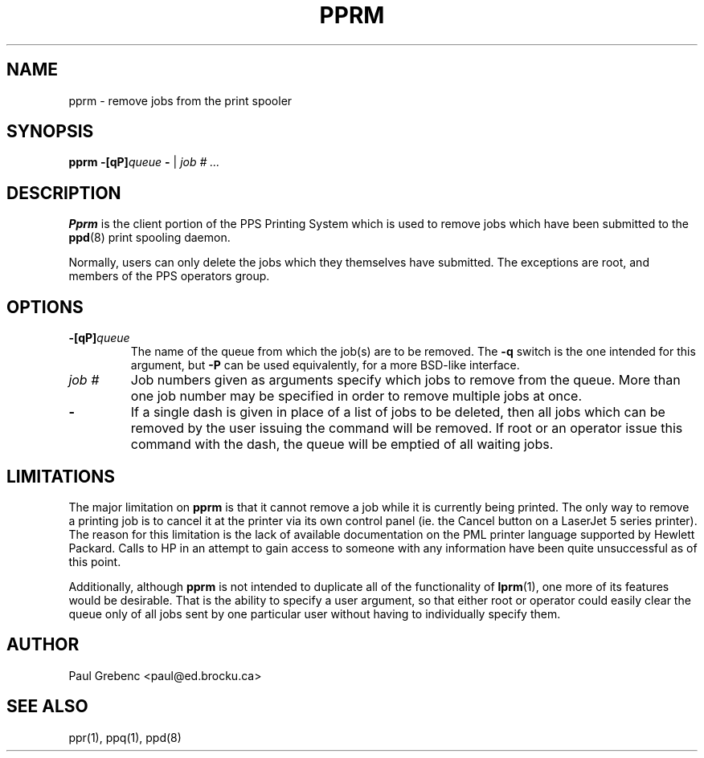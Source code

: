 .TH PPRM 1 "29 Sep 1998" "PPS Reference Manual" "PPS Reference Manual"
.SH NAME
pprm \- remove jobs from the print spooler
.SH SYNOPSIS
.B pprm
.BI \-[qP] queue
.B -
|
.I "job # ..."\c
.SH DESCRIPTION
.B Pprm
is the client portion of the PPS Printing System which is used to remove
jobs which have been submitted to the
.BR ppd (8)
print spooling daemon.

Normally, users can only delete the jobs which they themselves have submitted.
The exceptions are root, and members of the PPS operators group.
.SH OPTIONS
.TP
.BI -[qP] queue
The name of the queue from which the job(s) are to be removed.  The
.B \-q
switch is the one intended for this argument, but
.B \-P
can be used equivalently, for a more BSD-like interface.
.TP
.I job #
Job numbers given as arguments specify which jobs to remove from the queue.
More than one job number may be specified in order to remove multiple jobs
at once. 
.TP
.B -
If a single dash is given in place of a list of jobs to be deleted, then all
jobs which can be removed by the user issuing the command will be removed.
If root or an operator issue this command with the dash, the queue will be
emptied of all waiting jobs.
.SH LIMITATIONS
The major limitation on
.B pprm
is that it cannot remove a job while it is currently being printed.
The only way to remove a printing job is to cancel it at the printer via its
own control panel (ie. the Cancel button on a LaserJet 5 series printer).  The
reason for this limitation is the lack of available documentation on the PML
printer language supported by Hewlett Packard.  Calls to HP in an attempt to
gain access to someone with any information have been quite unsuccessful as
of this point.

Additionally, although
.B pprm
is not intended to duplicate all of the functionality of
.BR lprm (1)\c
, one more of its features would be desirable.  That is the ability to specify
a user argument, so that either root or operator could easily clear the queue
only of all jobs sent by one particular user without having to individually
specify them.
.SH AUTHOR
Paul Grebenc <paul@ed.brocku.ca>
.SH "SEE ALSO"
ppr(1), ppq(1), ppd(8)

